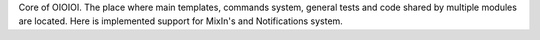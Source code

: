 Core of OIOIOI. The place where main templates,
commands system, general tests and code shared by multiple modules
are located. Here is implemented support for MixIn's and
Notifications system.
